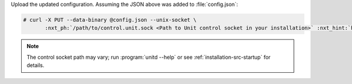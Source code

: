 Upload the updated configuration.  Assuming the JSON above was added to
:file:`config.json`:

.. code-block:: console

   # curl -X PUT --data-binary @config.json --unix-socket \
          :nxt_ph:`/path/to/control.unit.sock <Path to Unit control socket in your installation>` :nxt_hint:`http://localhost/config/ <Path to config section in Unit API>`

.. note::

   The control socket path may vary; run :program:`unitd --help` or see
   :ref:`installation-src-startup` for details.
